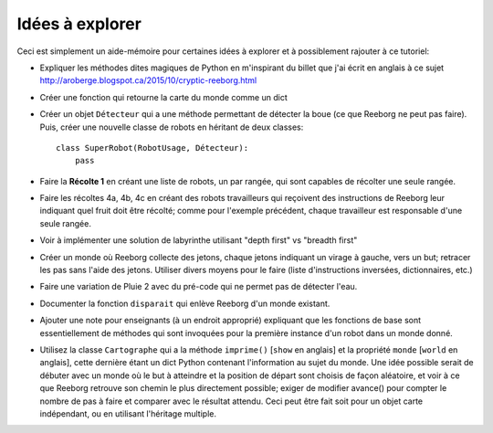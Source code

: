Idées à explorer
-----------------

Ceci est simplement un aide-mémoire pour certaines idées à
explorer et à possiblement rajouter à ce tutoriel:

- Expliquer les méthodes dites magiques de Python en m'inspirant du billet
  que j'ai écrit en anglais à ce sujet
  http://aroberge.blogspot.ca/2015/10/cryptic-reeborg.html

- Créer une fonction qui retourne la carte du monde comme un dict

- Créer un objet ``Détecteur`` qui a une méthode permettant de détecter
  la boue (ce que Reeborg ne peut pas faire).  Puis, créer une nouvelle
  classe de robots en héritant de deux classes::

      class SuperRobot(RobotUsage, Détecteur):
          pass

- Faire la **Récolte 1** en créant une liste de robots, un par rangée,
  qui sont capables de récolter une seule rangée.

- Faire les récoltes 4a, 4b, 4c en créant des robots travailleurs qui
  reçoivent des instructions de Reeborg leur indiquant quel fruit
  doit être récolté; comme pour l'exemple précédent, chaque travailleur
  est responsable d'une seule rangée.

- Voir à implémenter une solution de labyrinthe utilisant "depth first" vs
  "breadth first"

- Créer un monde où Reeborg collecte des jetons, chaque jetons indiquant
  un virage à gauche, vers un but; retracer les pas sans l'aide des jetons.
  Utiliser divers moyens pour le faire (liste d'instructions inversées,
  dictionnaires, etc.)

- Faire une variation de Pluie 2 avec du pré-code qui ne permet pas
  de détecter l'eau.

- Documenter la fonction ``disparait`` qui enlève Reeborg d'un monde existant.

- Ajouter une note pour enseignants (à un endroit approprié) expliquant que
  les fonctions de base sont essentiellement de méthodes qui sont invoquées
  pour la première instance d'un robot dans un monde donné.

- Utilisez la classe ``Cartographe`` qui a la méthode ``imprime()``
  [``show`` en anglais] et la propriété ``monde`` [``world`` en anglais],
  cette dernière étant un dict Python contenant
  l'information au sujet du monde.  Une idée possible serait de débuter
  avec un monde où le but à atteindre et la position de départ sont
  choisis de façon aléatoire, et voir à ce que Reeborg retrouve son
  chemin le plus directement possible; exiger de modifier avance()
  pour compter le nombre de pas à faire et comparer avec le résultat attendu.
  Ceci peut être fait soit pour un objet carte indépendant, ou en
  utilisant l'héritage multiple.
